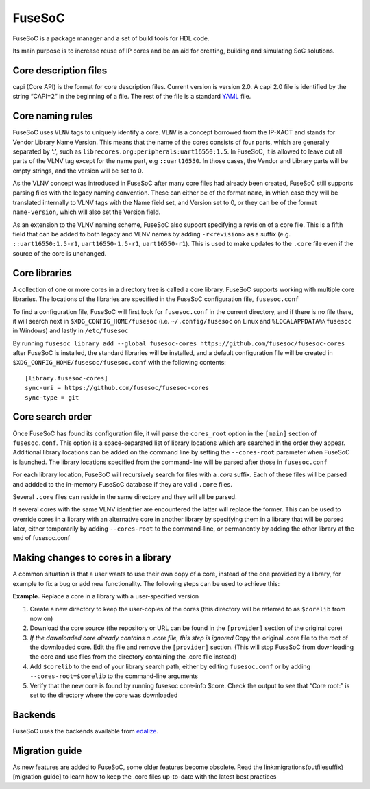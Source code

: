 FuseSoC
=======

FuseSoC is a package manager and a set of build tools for HDL code.

Its main purpose is to increase reuse of IP cores and be an aid for creating,
building and simulating SoC solutions.

Core description files
----------------------

capi (Core API) is the format for core description files. Current version is
version 2.0. A capi 2.0 file is identified by the string “CAPI=2” in the
beginning of a file. The rest of the file is a standard YAML_ file.

Core naming rules
-----------------

FuseSoC uses ``VLNV`` tags to uniquely identify a core. ``VLNV`` is a concept
borrowed from the IP-XACT and stands for Vendor Library Name Version. This means
that the name of the cores consists of four parts, which are generally separated
by ‘:’, such as ``librecores.org:peripherals:uart16550:1.5``. In FuseSoC, it is
allowed to leave out all parts of the VLNV tag except for the name part, e.g
``::uart16550``. In those cases, the Vendor and Library parts will be empty
strings, and the version will be set to 0.

As the VLNV concept was introduced in FuseSoC after many core files had already
been created, FuseSoC still supports parsing files with the legacy naming
convention. These can either be of the format ``name``, in which case they will
be translated internally to VLNV tags with the Name field set, and Version set
to 0, or they can be of the format ``name-version``, which will also set the
Version field.

As an extension to the VLNV naming scheme, FuseSoC also support specifying a
revision of a core file. This is a fifth field that can be added to both legacy
and VLNV names by adding ``-r<revision>`` as a suffix (e.g.
``::uart16550:1.5-r1``, ``uart16550-1.5-r1``, ``uart16550-r1``). This is used to
make updates to the ``.core`` file even if the source of the core is unchanged.

Core libraries
---------------

A collection of one or more cores in a directory tree is called a core
library. FuseSoC supports working with multiple core libraries. The
locations of the libraries are specified in the FuseSoC configuration
file, ``fusesoc.conf``

To find a configuration file, FuseSoC will first look for
``fusesoc.conf`` in the current directory, and if there is no file
there, it will search next in ``$XDG_CONFIG_HOME/fusesoc`` (i.e.
``~/.config/fusesoc`` on Linux and ``%LOCALAPPDATA%\fusesoc`` in
Windows) and lastly in ``/etc/fusesoc``

By running ``fusesoc library add --global fusesoc-cores https://github.com/fusesoc/fusesoc-cores`` after FuseSoC is installed, the standard
libraries will be installed, and a default configuration file will be
created in ``$XDG_CONFIG_HOME/fusesoc/fusesoc.conf`` with the following
contents:

::

   [library.fusesoc-cores]
   sync-uri = https://github.com/fusesoc/fusesoc-cores
   sync-type = git

Core search order
------------------

Once FuseSoC has found its configuration file, it will parse the
``cores_root`` option in the ``[main]`` section of ``fusesoc.conf``.
This option is a space-separated list of library locations which are
searched in the order they appear. Additional library locations can be
added on the command line by setting the ``--cores-root`` parameter when
FuseSoC is launched. The library locations specified from the
command-line will be parsed after those in ``fusesoc.conf``

For each library location, FuseSoC will recursively search for files
with a *.core* suffix. Each of these files will be parsed and addded to
the in-memory FuseSoC database if they are valid ``.core`` files.

Several ``.core`` files can reside in the same directory and they will all be parsed.

If several cores with the same VLNV identifier are encountered the latter will
replace the former. This can be used to override cores in a library with an
alternative core in another library by specifying them in a library that will be
parsed later, either temporarily by adding ``--cores-root`` to the command-line,
or permanently by adding the other library at the end of fusesoc.conf

Making changes to cores in a library
-------------------------------------
A common situation is that a user wants to use their own copy of a core,
instead of the one provided by a library, for example to fix a bug or
add new functionality. The following steps can be used to achieve this:

**Example.** Replace a core in a library with a user-specified version

#. Create a new directory to keep the user-copies of the cores (this
   directory will be referred to as ``$corelib`` from now on)
#. Download the core source (the repository or URL can be found in the
   ``[provider]`` section of the original core)
#. *If the downloaded core already contains a .core file, this step is
   ignored* Copy the original .core file to the root of the downloaded
   core. Edit the file and remove the ``[provider]`` section. (This will
   stop FuseSoC from downloading the core and use files from the
   directory containing the .core file instead)
#. Add ``$corelib`` to the end of your library search path, either by
   editing ``fusesoc.conf`` or by adding ``--cores-root=$corelib`` to
   the command-line arguments
#. Verify that the new core is found by running fusesoc core-info $core. Check
   the output to see that “Core root:” is set to the directory where the core
   was downloaded

Backends
--------

FuseSoC uses the backends available from edalize_.

Migration guide
---------------

As new features are added to FuseSoC, some older features become obsolete. Read
the link:migrations{outfilesuffix}[migration guide] to learn how to keep the
.core files up-to-date with the latest best practices

.. _YAML: https://yaml.org
.. _configparser: http://docs.python.org/2/library/configparser.html
.. _edalize: https://github.com/olofk/edalize
